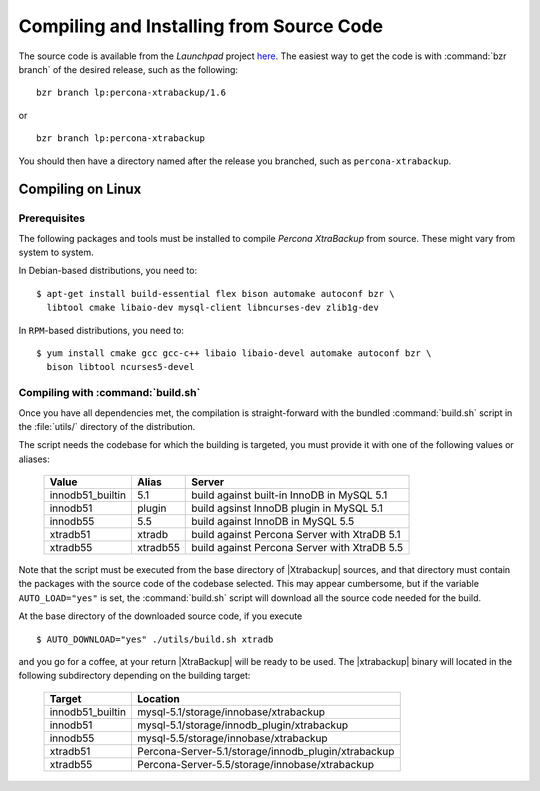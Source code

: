 ===========================================
 Compiling and Installing from Source Code
===========================================

The source code is available from the *Launchpad* project `here <https://launchpad.net/percona-xtrabackup>`_. The easiest way to get the code is with :command:`bzr branch` of the desired release, such as the following: ::

  bzr branch lp:percona-xtrabackup/1.6

or ::

  bzr branch lp:percona-xtrabackup

You should then have a directory named after the release you branched, such as ``percona-xtrabackup``.


Compiling on Linux
==================

Prerequisites
-------------

The following packages and tools must be installed to compile *Percona XtraBackup* from source. These might vary from system to system.

In Debian-based distributions, you need to: ::

  $ apt-get install build-essential flex bison automake autoconf bzr \
    libtool cmake libaio-dev mysql-client libncurses-dev zlib1g-dev

In ``RPM``-based distributions, you need to: ::

  $ yum install cmake gcc gcc-c++ libaio libaio-devel automake autoconf bzr \
    bison libtool ncurses5-devel

Compiling with :command:`build.sh`
----------------------------------

Once you have all dependencies met, the compilation is straight-forward with the bundled :command:`build.sh` script in the :file:`utils/` directory of the distribution.

The script needs the codebase for which the building is targeted, you must provide it with one of the following values or aliases:

  ================== =========  ============================================
  Value              Alias      Server
  ================== =========  ============================================
  innodb51_builtin   5.1	build against built-in InnoDB in MySQL 5.1
  innodb51           plugin	build agsinst InnoDB plugin in MySQL 5.1
  innodb55           5.5	build against InnoDB in MySQL 5.5
  xtradb51           xtradb     build against Percona Server with XtraDB 5.1
  xtradb55           xtradb55   build against Percona Server with XtraDB 5.5
  ================== =========  ============================================

Note that the script must be executed from the base directory of |Xtrabackup| sources, and that directory must contain the packages with the source code of the codebase selected. This may appear cumbersome, but if the variable ``AUTO_LOAD="yes"`` is set, the :command:`build.sh` script will download all the source code needed for the build.

At the base directory of the downloaded source code, if you execute ::

  $ AUTO_DOWNLOAD="yes" ./utils/build.sh xtradb

and you go for a coffee, at your return |XtraBackup| will be ready to be used. The |xtrabackup| binary will located in the following subdirectory depending on the building target:

  ================== =====================================================
  Target             Location
  ================== =====================================================
  innodb51_builtin   mysql-5.1/storage/innobase/xtrabackup
  innodb51           mysql-5.1/storage/innodb_plugin/xtrabackup
  innodb55           mysql-5.5/storage/innobase/xtrabackup
  xtradb51           Percona-Server-5.1/storage/innodb_plugin/xtrabackup
  xtradb55           Percona-Server-5.5/storage/innobase/xtrabackup
  ================== =====================================================
